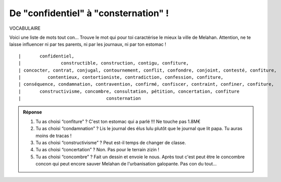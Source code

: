 De "confidentiel" à "consternation" !
-------------------------------------

VOCABULAIRE


Voici une liste de mots tout con... Trouve le mot qui pour toi caractérise le mieux la ville de Melahan.
Attention, ne te laisse influencer ni par tes parents, ni par les journaux, ni par ton estomac !

::

    |       confidentiel,
    |               constructible, construction, contigu, confiture,
    | concocter, contrat, conjugal, contournement, conflit, confondre, conjoint, contesté, confiture,
    |          contentieux, contortioniste, contradiction, confession, confiture,
    | conséquence, condamnation, contravention, confirmé, confiscer, contraint, confiner, confiture,
    |       constructivisme, concombre, consultation, pétition, concertation, confiture
    |                                consternation

..  admonition:: Réponse
    :class: toggle


    #.  Tu as choisi “confiture” ? C'est ton estomac qui a parlé !!! Ne touche pas 1.8M€

    #.  Tu as choisi “condamnation” ? Lis le journal des élus lulu plutôt que le journal que lit papa. Tu auras
        moins de tracas !

    #.  Tu as choisi “constructivisme” ? Peut est-il temps de changer de classe.

    #.  Tu as choisi “concertation” ? Non. Pas pour le terrain zizin !

    #.  Tu as choisi “concombre” ? Fait un dessin et envoie le nous. Après tout c'est peut être le concombre
        concon qui peut encore sauver Melahan de l'urbanisation galopante. Pas con du tout...
